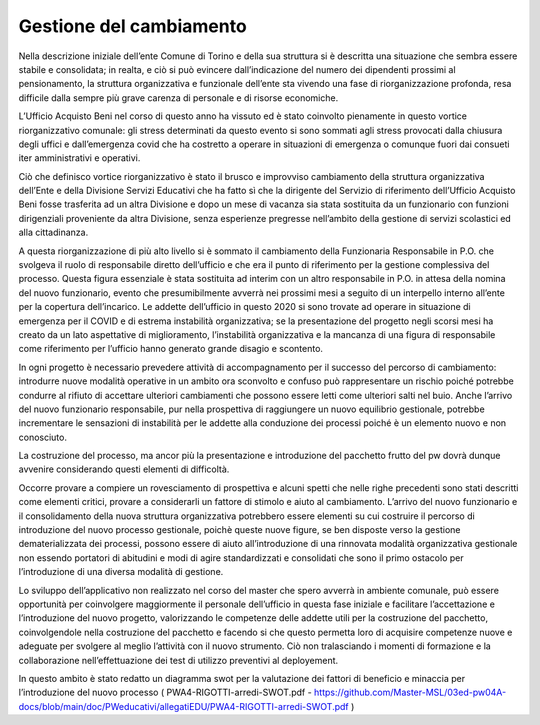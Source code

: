 ========================
Gestione del cambiamento
========================

Nella descrizione iniziale dell’ente Comune di Torino e della sua struttura si è descritta una situazione che sembra essere stabile e consolidata; in realta, e ciò si può evincere dall’indicazione del numero dei dipendenti prossimi al pensionamento, la struttura organizzativa e funzionale dell’ente sta vivendo una fase di riorganizzazione profonda, resa difficile dalla sempre più grave carenza di personale e di risorse economiche.

L’Ufficio Acquisto Beni nel corso di questo anno ha vissuto ed è stato coinvolto pienamente in questo vortice riorganizzativo comunale: gli stress determinati da questo evento si sono sommati agli stress provocati dalla chiusura degli uffici e dall’emergenza covid che ha costretto a operare in situazioni di emergenza o comunque fuori dai consueti iter amministrativi e operativi.

Ciò che definisco vortice riorganizzativo è stato il brusco e improvviso cambiamento della struttura organizzativa dell’Ente e della Divisione Servizi Educativi che ha fatto sì che la dirigente del Servizio di riferimento dell’Ufficio Acquisto Beni fosse trasferita ad un altra Divisione e dopo un mese di vacanza sia stata sostituita da un funzionario con funzioni dirigenziali proveniente da altra Divisione, senza esperienze pregresse nell’ambito della gestione di servizi scolastici ed alla cittadinanza.

A questa riorganizzazione di più alto livello si è sommato il cambiamento della Funzionaria Responsabile in P.O. che svolgeva il ruolo di responsabile diretto dell’ufficio e che era il punto di riferimento per la gestione complessiva del processo. Questa figura essenziale è stata sostituita ad interim con un altro responsabile in P.O. in attesa della nomina del nuovo funzionario, evento che presumibilmente avverrà nei prossimi mesi a seguito di un interpello interno all’ente per la copertura dell’incarico. Le addette dell’ufficio in questo 2020 si sono trovate ad operare in situazione di emergenza per il COVID e di estrema instabilità organizzativa; se la presentazione del progetto negli scorsi mesi ha creato da un lato aspettative di miglioramento, l’instabilità organizzativa e la mancanza di una figura di responsabile come riferimento per l’ufficio hanno generato grande disagio e scontento.

In ogni progetto è necessario prevedere attività di accompagnamento per il successo del percorso di cambiamento: introdurre nuove modalità operative in un ambito ora sconvolto e confuso può rappresentare un rischio poiché potrebbe condurre al rifiuto di accettare ulteriori cambiamenti che possono essere letti come ulteriori salti nel buio. Anche l’arrivo del nuovo funzionario responsabile, pur nella prospettiva di raggiungere un nuovo equilibrio gestionale, potrebbe incrementare le sensazioni di instabilità per le addette alla conduzione dei processi poiché è un elemento nuovo e non conosciuto.

La costruzione del processo, ma ancor più la presentazione e introduzione del pacchetto frutto del pw dovrà dunque avvenire considerando questi elementi di difficoltà.

Occorre provare a compiere un rovesciamento di prospettiva e alcuni spetti che nelle righe precedenti sono stati descritti come elementi critici, provare a considerarli un fattore di stimolo e aiuto al cambiamento. L’arrivo del nuovo funzionario e il consolidamento della nuova struttura organizzativa potrebbero essere elementi su cui costruire il percorso di introduzione del nuovo processo gestionale, poichè queste nuove figure, se ben disposte verso la gestione dematerializzata dei processi, possono essere di aiuto all’introduzione di una rinnovata modalità organizzativa gestionale non essendo portatori di abitudini e modi di agire standardizzati e consolidati che sono il primo ostacolo per l’introduzione di una diversa modalità di gestione. 

Lo sviluppo dell’applicativo non realizzato nel corso del master che spero avverrà in ambiente comunale, può essere opportunità per coinvolgere maggiormente il personale dell’ufficio in questa fase iniziale e facilitare l’accettazione e l’introduzione del nuovo progetto, valorizzando le competenze delle addette utili per la costruzione del pacchetto,  coinvolgendole nella costruzione del pacchetto e facendo si che questo permetta loro di acquisire competenze nuove e adeguate per svolgere al meglio l’attività con il nuovo strumento.
Ciò non tralasciando i momenti di formazione e la collaborazione nell’effettuazione dei test di utilizzo preventivi al deployement.

In questo ambito è stato redatto un diagramma swot per la valutazione dei fattori di beneficio e minaccia per l’introduzione del nuovo processo ( PWA4-RIGOTTI-arredi-SWOT.pdf -
https://github.com/Master-MSL/03ed-pw04A-docs/blob/main/doc/PWeducativi/allegatiEDU/PWA4-RIGOTTI-arredi-SWOT.pdf )
